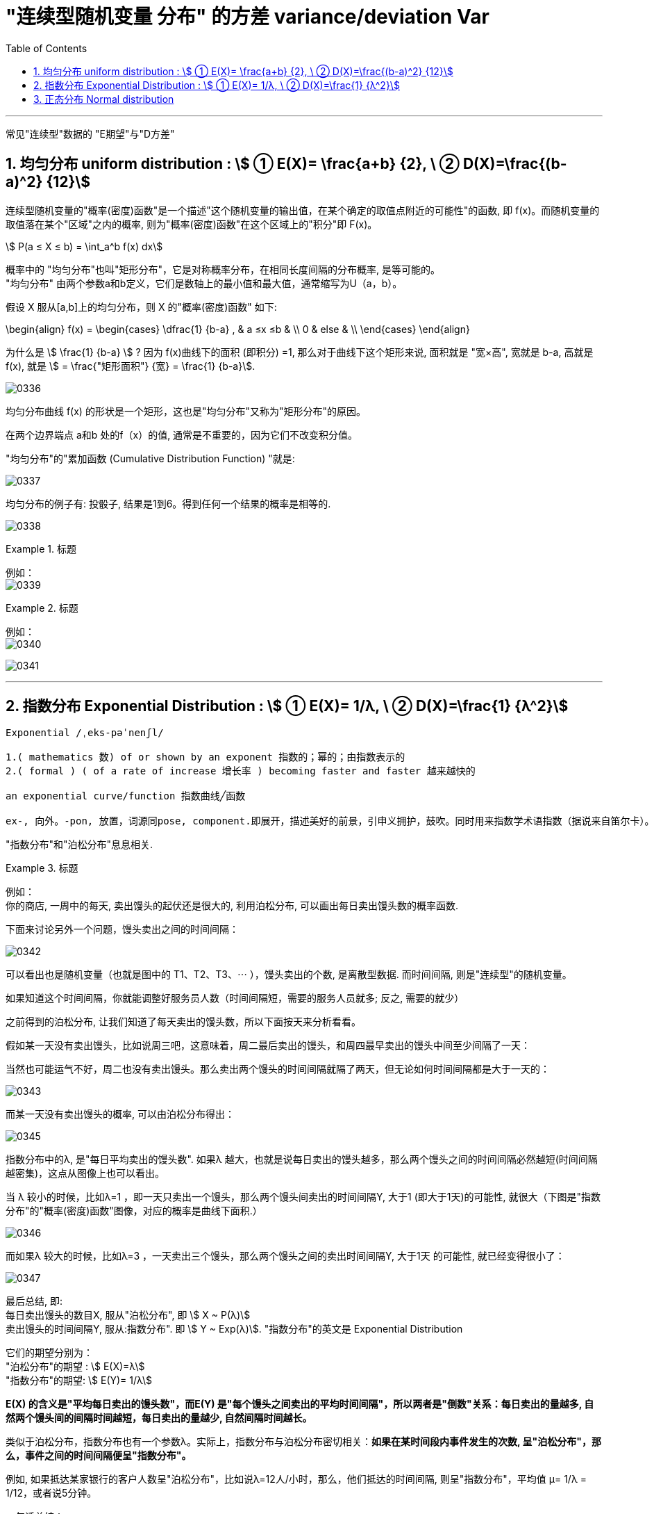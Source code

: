 

= "连续型随机变量 分布" 的方差 variance/deviation Var
:sectnums:
:toclevels: 3
:toc: left

---

常见"连续型"数据的 "E期望"与"D方差"

== 均匀分布 uniform distribution : stem:[ ① E(X)= \frac{a+b} {2}, \ ② D(X)=\frac{(b-a)^2} {12}]

连续型随机变量的"概率(密度)函数"是一个描述"这个随机变量的输出值，在某个确定的取值点附近的可能性"的函数, 即 f(x)。而随机变量的取值落在某个"区域"之内的概率, 则为"概率(密度)函数"在这个区域上的"积分"即 F(x)。

stem:[ P(a ≤ X ≤ b) = \int_a^b f(x) dx]


概率中的 "均匀分布"也叫"矩形分布"，它是对称概率分布，在相同长度间隔的分布概率, 是等可能的。  +
"均匀分布" 由两个参数a和b定义，它们是数轴上的最小值和最大值，通常缩写为U（a，b）。

假设 X 服从[a,b]上的均匀分布，则 X 的"概率(密度)函数" 如下:

\begin{align}
f(x) = \begin{cases}
 \dfrac{1} {b-a} , & a ≤x ≤b   & \\
  0  &  else &  \\
\end{cases}
\end{align}


为什么是 stem:[ \frac{1} {b-a}  ] ?  因为 f(x)曲线下的面积 (即积分) =1, 那么对于曲线下这个矩形来说, 面积就是 "宽×高", 宽就是 b-a, 高就是 f(x), 就是 stem:[ = \frac{"矩形面积"} {宽} = \frac{1} {b-a}].


image:img/0336.png[,]

均匀分布曲线 f(x) 的形状是一个矩形，这也是"均匀分布"又称为"矩形分布"的原因。

在两个边界端点 a和b 处的f（x）的值, 通常是不重要的，因为它们不改变积分值。



"均匀分布"的"累加函数 (Cumulative Distribution Function) "就是:

image:img/0337.png[,]

均匀分布的例子有:  投骰子, 结果是1到6。得到任何一个结果的概率是相等的.


image:img/0338.png[,]

.标题
====
例如： +
image:img/0339.png[,]
====

.标题
====
例如： +
image:img/0340.png[,]
====


image:img/0341.png[,]


---

== 指数分布 Exponential Distribution : stem:[ ① E(X)= 1/λ, \ ② D(X)=\frac{1} {λ^2}]

....
Exponential /ˌeks-pəˈnenʃl/

1.( mathematics 数) of or shown by an exponent 指数的；幂的；由指数表示的
2.( formal ) ( of a rate of increase 增长率 ) becoming faster and faster 越来越快的

an exponential curve/function 指数曲线╱函数

ex-, 向外。-pon, 放置，词源同pose, component.即展开，描述美好的前景，引申义拥护，鼓吹。同时用来指数学术语指数（据说来自笛尔卡）。
....


"指数分布"和"泊松分布"息息相关.

.标题
====
例如： +
你的商店, 一周中的每天, 卖出馒头的起伏还是很大的, 利用泊松分布, 可以画出每日卖出馒头数的概率函数.

下面来讨论另外一个问题，馒头卖出之间的时间间隔：

image:img/0342.jpg[,]


可以看出也是随机变量（也就是图中的 T1、T2、T3、⋯ ），馒头卖出的个数, 是离散型数据. 而时间间隔, 则是"连续型"的随机变量。

如果知道这个时间间隔，你就能调整好服务员人数（时间间隔短，需要的服务人员就多; 反之, 需要的就少）

之前得到的泊松分布, 让我们知道了每天卖出的馒头数，所以下面按天来分析看看。

假如某一天没有卖出馒头，比如说周三吧，这意味着，周二最后卖出的馒头，和周四最早卖出的馒头中间至少间隔了一天：

当然也可能运气不好，周二也没有卖出馒头。那么卖出两个馒头的时间间隔就隔了两天，但无论如何时间间隔都是大于一天的：

image:img/0343.jpg[,]

而某一天没有卖出馒头的概率, 可以由泊松分布得出：

image:img/0345.png[,]


指数分布中的λ, 是"每日平均卖出的馒头数". 如果λ 越大，也就是说每日卖出的馒头越多，那么两个馒头之间的时间间隔必然越短(时间间隔越密集)，这点从图像上也可以看出。

当 λ 较小的时候，比如λ=1 ，即一天只卖出一个馒头，那么两个馒头间卖出的时间间隔Y, 大于1 (即大于1天)的可能性, 就很大（下图是"指数分布"的"概率(密度)函数"图像，对应的概率是曲线下面积.）


image:img/0346.jpg[,]


而如果λ 较大的时候，比如λ=3 ，一天卖出三个馒头，那么两个馒头之间的卖出时间间隔Y, 大于1天 的可能性, 就已经变得很小了：

image:img/0347.jpg[,]

最后总结, 即: +
每日卖出馒头的数目X, 服从"泊松分布", 即 stem:[ X ~ P(λ)] +
卖出馒头的时间间隔Y, 服从:指数分布".  即 stem:[ Y ~ Exp(λ)]. "指数分布"的英文是 Exponential Distribution

它们的期望分别为： +
"泊松分布"的期望 : stem:[ E(X)=λ] +
"指数分布"的期望: stem:[ E(Y)= 1/λ]


*E(X) 的含义是"平均每日卖出的馒头数"，而E(Y) 是"每个馒头之间卖出的平均时间间隔"，所以两者是"倒数"关系：每日卖出的量越多, 自然两个馒头间的间隔时间越短，每日卖出的量越少, 自然间隔时间越长。*

====

类似于泊松分布，指数分布也有一个参数λ。实际上，指数分布与泊松分布密切相关：**如果在某时间段内事件发生的次数, 呈"泊松分布"，那么，事件之间的时间间隔便呈"指数分布"。**

例如, 如果抵达某家银行的客户人数呈"泊松分布"，比如说λ=12人/小时，那么，他们抵达的时间间隔, 则呈"指数分布"，平均值 μ= 1/λ = 1/12，或者说5分钟。


一句话总结： +
泊松分布是: 单位时间内, 独立事件发生次数的概率分布. +
指数分布是 : 独立事件的时间间隔 的概率分布.

请注意是"独立事件"，泊松分布和指数分布的前提是: 事件之间不能有关联。

.标题
====
例如： +
image:img/0348.png[,]

image:img/0349.png[,]

====



*指数分布, 是用来预测"直到下一个事件（即成功，失败，到达等）的等待时间".*

*一小时内到达商店的顾客数量，每年发生的地震数量， 这个是"速率, 或事件率". 即: stem:[ \frac{"事件发生的次数"} {"单位时间"}], 即 参数λ, 用在"泊松分布"中.*

**但当我们对"事件之间的经过时间"来建模时，我们倾向于是用"时间", 而不是用"速率"来表示. 如, 某机器可以正常开机的年数是10年(而不是说每年0.1次故障), 客户每10分钟到达一次. 即: stem:[\frac{"1次事件横跨的时间(即'下一次事件'与'上一次事件'发生的时间间隔)"} {"发生1次事件(即单位数量的事件)"} ], 即 stem:[ 1/λ]. 使用在"指数分布"中的.**

如果您每小时获得3个客户（stem:[ λ=\frac{"客户数量"} {"单位小时"}]），则意味着您每1/3小时获得1个客户（stem:[ 1/λ=\frac{"1个客户横跨1/3小时"} {"来1个客户"}]）。

所以, 对于指数分布来说, X〜Exp(0.25) 中的 0.25 是什么? 这个数字是 "泊松分布中的λ", 即"在单位时间内（一分钟，一小时或一年），该事件平均发生0.25次." 所以 stem:[ 1/λ]就是, stem:[ \frac{"1次事件横跨的时间"} {"发生1次事件(即单位数量的事件)"}=\frac{1"小时"} {0.25"次事件"}=\frac{"横跨4小时"} {"1次事件"}]


总结:

- "指数分布"中的参数λ, 与"泊松过程"（λ）相同.
- 指数分布中, 经常讨论的是 stem:[ 1/λ].
- stem:[ 1/λ]代表的是 "距离下一次事件发生的时间间隔".

*"指数分布"的概率分布, 研究的是"泊松过程"的事件之间的时间间隔。*


image:img/0344.png[,]



---

== 正态分布 Normal distribution


image:img/0350.png[,]


---



